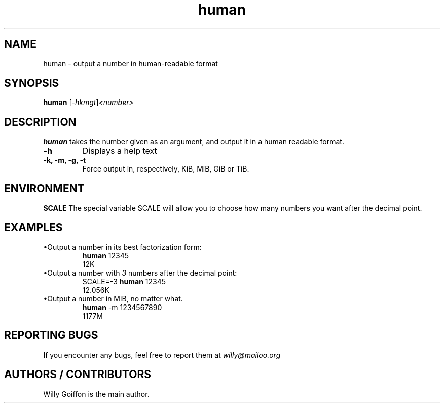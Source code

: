 .TH human 1 2014-09-03 "v3.0" "Human nanual"
.SH NAME
human \- output a number in human-readable format
.SH SYNOPSIS
.B human
.RI [ \-hkmgt ] <number>
.SH DESCRIPTION
.PP
.B human
takes the number given as an argument, and output it in a human readable format.
.TP
.B \-h
Displays a help text
.TP
.B \-k, -m, -g, -t
Force output in, respectively, KiB, MiB, GiB or TiB.
.SH ENVIRONMENT
.B SCALE
The special variable SCALE will allow you to choose how many numbers you want after the decimal point.
.SH EXAMPLES
.TP
\(buOutput a number in its best factorization form:
.EX
\fBhuman \fR12345
\fR12K
.EE
.TP
\(buOutput a number with \fI3\fR numbers after the decimal point:
.EX
\fRSCALE=\-3 \fBhuman \fR12345
\fR12.056K
.EE
.TP
\(buOutput a number in MiB, no matter what.
.EX
\fBhuman \fR-m 1234567890
1177M
.EE
.SH REPORTING BUGS
If you encounter any bugs, feel free to report them at \fIwilly@mailoo.org\fR
.SH AUTHORS / CONTRIBUTORS
Willy Goiffon is the main author.
